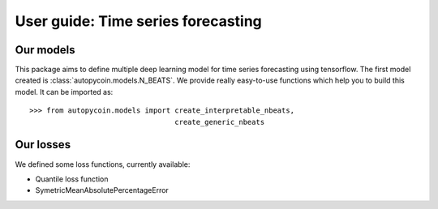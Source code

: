 .. title:: User guide : contents

.. _user_guide:

==================================================
User guide: Time series forecasting
==================================================

Our models
----------

This package aims to define multiple deep learning model for time series forecasting
using tensorflow. The first model created is :class:`autopycoin.models.N_BEATS`.
We provide really easy-to-use functions which help you to build this model.
It can be imported as::

    >>> from autopycoin.models import create_interpretable_nbeats,
                                      create_generic_nbeats


Our losses
----------

We defined some loss functions, currently available:

* Quantile loss function
* SymetricMeanAbsolutePercentageError
